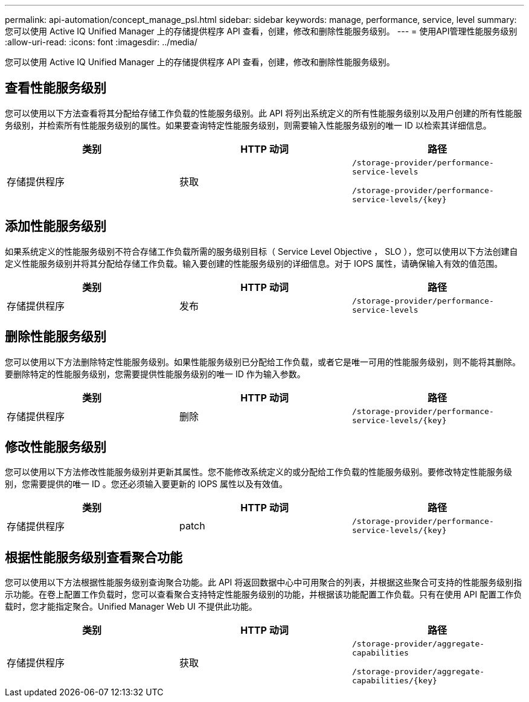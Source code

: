 ---
permalink: api-automation/concept_manage_psl.html 
sidebar: sidebar 
keywords: manage, performance, service, level 
summary: 您可以使用 Active IQ Unified Manager 上的存储提供程序 API 查看，创建，修改和删除性能服务级别。 
---
= 使用API管理性能服务级别
:allow-uri-read: 
:icons: font
:imagesdir: ../media/


[role="lead"]
您可以使用 Active IQ Unified Manager 上的存储提供程序 API 查看，创建，修改和删除性能服务级别。



== 查看性能服务级别

您可以使用以下方法查看将其分配给存储工作负载的性能服务级别。此 API 将列出系统定义的所有性能服务级别以及用户创建的所有性能服务级别，并检索所有性能服务级别的属性。如果要查询特定性能服务级别，则需要输入性能服务级别的唯一 ID 以检索其详细信息。

[cols="3*"]
|===
| 类别 | HTTP 动词 | 路径 


 a| 
存储提供程序
 a| 
获取
 a| 
`/storage-provider/performance-service-levels`

`/storage-provider/performance-service-levels/\{key}`

|===


== 添加性能服务级别

如果系统定义的性能服务级别不符合存储工作负载所需的服务级别目标（ Service Level Objective ， SLO ），您可以使用以下方法创建自定义性能服务级别并将其分配给存储工作负载。输入要创建的性能服务级别的详细信息。对于 IOPS 属性，请确保输入有效的值范围。

[cols="3*"]
|===
| 类别 | HTTP 动词 | 路径 


 a| 
存储提供程序
 a| 
发布
 a| 
`/storage-provider/performance-service-levels`

|===


== 删除性能服务级别

您可以使用以下方法删除特定性能服务级别。如果性能服务级别已分配给工作负载，或者它是唯一可用的性能服务级别，则不能将其删除。要删除特定的性能服务级别，您需要提供性能服务级别的唯一 ID 作为输入参数。

[cols="3*"]
|===
| 类别 | HTTP 动词 | 路径 


 a| 
存储提供程序
 a| 
删除
 a| 
`/storage-provider/performance-service-levels/\{key}`

|===


== 修改性能服务级别

您可以使用以下方法修改性能服务级别并更新其属性。您不能修改系统定义的或分配给工作负载的性能服务级别。要修改特定性能服务级别，您需要提供的唯一 ID 。您还必须输入要更新的 IOPS 属性以及有效值。

[cols="3*"]
|===
| 类别 | HTTP 动词 | 路径 


 a| 
存储提供程序
 a| 
patch
 a| 
`/storage-provider/performance-service-levels/\{key}`

|===


== 根据性能服务级别查看聚合功能

您可以使用以下方法根据性能服务级别查询聚合功能。此 API 将返回数据中心中可用聚合的列表，并根据这些聚合可支持的性能服务级别指示功能。在卷上配置工作负载时，您可以查看聚合支持特定性能服务级别的功能，并根据该功能配置工作负载。只有在使用 API 配置工作负载时，您才能指定聚合。Unified Manager Web UI 不提供此功能。

[cols="3*"]
|===
| 类别 | HTTP 动词 | 路径 


 a| 
存储提供程序
 a| 
获取
 a| 
`/storage-provider/aggregate-capabilities`

`/storage-provider/aggregate-capabilities/\{key}`

|===
